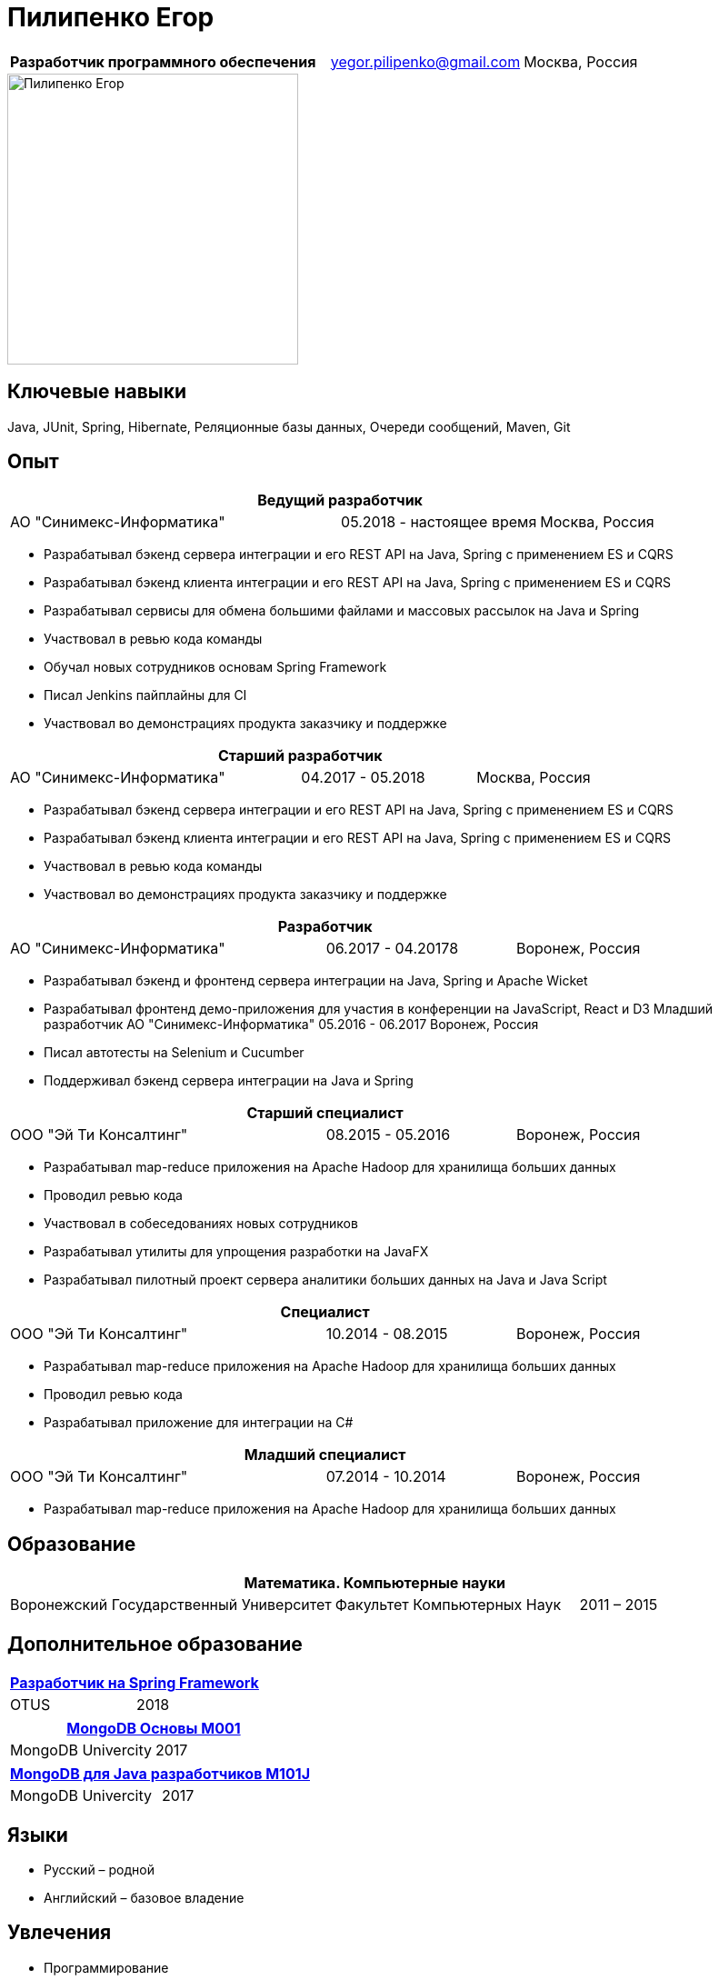 = Пилипенко Егор
:table-caption!:

[cols="5,3,2",frame=none,grid=none]
|===
|*Разработчик программного обеспечения* ^|yegor.pilipenko@gmail.com >|Москва, Россия
|===

image::images/photo.jpg["Пилипенко Егор",320,role=thumb]

== Ключевые навыки

Java, JUnit, Spring, Hibernate, Реляционные базы данных, Очереди сообщений, Maven, Git

== Опыт

[cols="5,3,2",frame=none,grid=none]
|===
3+|*Ведущий разработчик*

|АО "Синимекс-Информатика" |05.2018 - настоящее время >|Москва, Россия
|===

* Разрабатывал бэкенд сервера интеграции и его REST API на Java, Spring с применением ES и CQRS
* Разрабатывал бэкенд клиента интеграции и его REST API на Java, Spring с применением ES и CQRS
* Разрабатывал сервисы для обмена большими файлами и массовых рассылок на Java и Spring
* Участвовал в ревью кода команды
* Обучал новых сотрудников основам Spring Framework
* Писал Jenkins пайплайны для CI
* Участвовал во демонстрациях продукта заказчику и поддержке

[cols="5,3,2",frame=none,grid=none]
|===
3+|*Старший разработчик*

|АО "Синимекс-Информатика" |04.2017 - 05.2018 >|Москва, Россия
|===

* Разрабатывал бэкенд сервера интеграции и его REST API на Java, Spring с применением ES и CQRS
* Разрабатывал бэкенд клиента интеграции и его REST API на Java, Spring с применением ES и CQRS
* Участвовал в ревью кода команды
* Участвовал во демонстрациях продукта заказчику и поддержке

[cols="5,3,2",frame=none,grid=none]
|===
3+|*Разработчик*

|АО "Синимекс-Информатика" |06.2017 - 04.20178 >|Воронеж, Россия
|===

* Разрабатывал бэкенд и фронтенд сервера интеграции на Java, Spring и Apache Wicket
* Разрабатывал фронтенд демо-приложения для участия в конференции на JavaScript, React и D3
Младший разработчик АО "Синимекс-Информатика" 05.2016 - 06.2017 Воронеж, Россия
* Писал автотесты на Selenium и Cucumber
* Поддерживал бэкенд сервера интеграции на Java и Spring

[cols="5,3,2",frame=none,grid=none]
|===
3+|*Старший специалист*

|ООО "Эй Ти Консалтинг" |08.2015 - 05.2016 >|Воронеж, Россия
|===

* Разрабатывал map-reduce приложения на Apache Hadoop для хранилища больших данных
* Проводил ревью кода
* Участвовал в собеседованиях новых сотрудников
* Разрабатывал утилиты для упрощения разработки на JavaFX
* Разрабатывал пилотный проект сервера аналитики больших данных на Java и Java Script

[cols="5,3,2",frame=none,grid=none]
|===
3+|*Специалист*

|ООО "Эй Ти Консалтинг" |10.2014 - 08.2015 >|Воронеж, Россия
|===

* Разрабатывал map-reduce приложения на Apache Hadoop для хранилища больших данных
* Проводил ревью кода
* Разрабатывал приложение для интеграции на C#

[cols="5,3,2",frame=none,grid=none]
|===
3+|*Младший специалист*

|ООО "Эй Ти Консалтинг" |07.2014 - 10.2014 >|Воронеж, Россия
|===

* Разрабатывал map-reduce приложения на Apache Hadoop для хранилища больших данных

== Образование

[cols="4,3,2",frame=none,grid=none]
|===
3+|*Математика. Компьютерные науки*

|Воронежский Государственный Университет |Факультет Компьютерных Наук >|2011 – 2015
|===

== Дополнительное образование

[cols="1,1",frame=none,grid=none]
|===
2+|https://otus.ru/certificate/fe126f9d86d74d4b899a424511b00b0f[*Разработчик на Spring Framework*]

|OTUS |2018
|===

[cols="1,1",frame=none,grid=none]
|===
2+|https://university.mongodb.com/course_completion/4c4587e4-fdd4-4bf9-9c61-34e32217?utm_source=copy&utm_medium=social&utm_campaign=university_social_sharing[*MongoDB Основы M001*]

|MongoDB Univercity |2017
|===

[cols="1,1",frame=none,grid=none]
|===
2+|https://university.mongodb.com/course_completion/92283470-9ab1-4a81-91e3-b0c2c9ac?utm_source=copy&utm_medium=social&utm_campaign=university_social_sharing[*MongoDB для Java разработчиков M101J*]

|MongoDB Univercity |2017
|===

== Языки

* Русский – родной
* Английский – базовое владение

== Увлечения

* Программирование
* Автоматизированный дом
* Прогулки на велосипеде

== Ссылки

* https://www.linkedin.com/in/epilipenko[LinkedIn]
* https://github.com/nao4j[GitHub]
